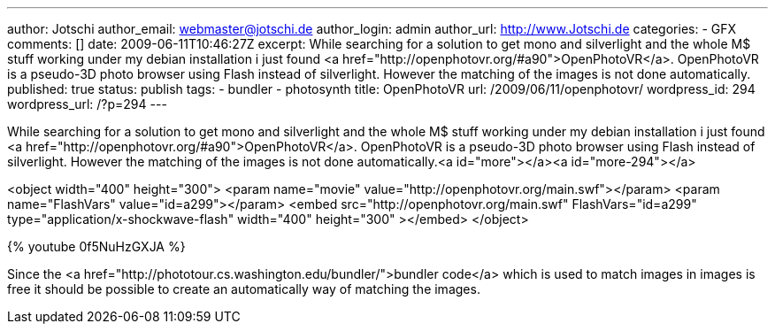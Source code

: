---
author: Jotschi
author_email: webmaster@jotschi.de
author_login: admin
author_url: http://www.Jotschi.de
categories:
- GFX
comments: []
date: 2009-06-11T10:46:27Z
excerpt: While searching for a solution to get mono and silverlight and the whole
  M$ stuff working under my debian installation i just found <a href="http://openphotovr.org/#a90">OpenPhotoVR</a>.
  OpenPhotoVR is a pseudo-3D photo browser using Flash instead of silverlight. However
  the matching of the images is not done automatically.
published: true
status: publish
tags:
- bundler
- photosynth
title: OpenPhotoVR
url: /2009/06/11/openphotovr/
wordpress_id: 294
wordpress_url: /?p=294
---

While searching for a solution to get mono and silverlight and the whole M$ stuff working under my debian installation i just found <a href="http://openphotovr.org/#a90">OpenPhotoVR</a>. OpenPhotoVR is a pseudo-3D photo browser using Flash instead of silverlight. However the matching of the images is not done automatically.<a id="more"></a><a id="more-294"></a>

<object width="400" height="300">  
<param name="movie" value="http://openphotovr.org/main.swf"></param>  
<param name="FlashVars" value="id=a299"></param>  
<embed src="http://openphotovr.org/main.swf"   FlashVars="id=a299"   type="application/x-shockwave-flash"     width="400" height="300" ></embed>  
</object>


{% youtube 0f5NuHzGXJA %}

Since the <a href="http://phototour.cs.washington.edu/bundler/">bundler code</a> which is used to match images in images is free it should be possible to create an automatically way of matching the images.
